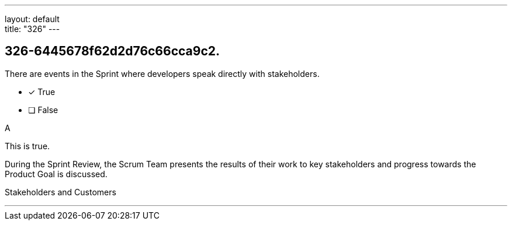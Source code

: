 ---
layout: default + 
title: "326"
---


[#question]
== 326-6445678f62d2d76c66cca9c2.

****

[#query]
--
There are events in the Sprint where developers speak directly with stakeholders.
--

[#list]
--
* [*] True
* [ ] False

--
****

[#answer]
A

[#explanation]
--
This is true.

During the Sprint Review, the Scrum Team presents the results of their work to key stakeholders and progress towards the Product Goal is discussed.
--

[#ka]
Stakeholders and Customers

'''


